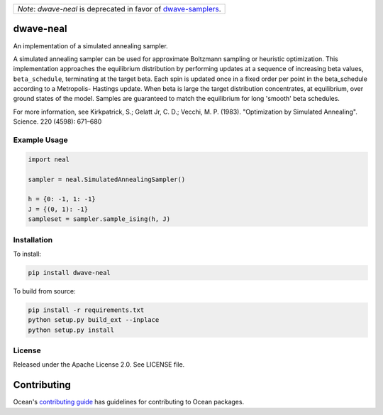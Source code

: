 +------------------------------------------------------------------------------------------------------------------------------+
| |warning| *Note*: *dwave-neal* is deprecated in favor of `dwave-samplers <https://github.com/dwavesystems/dwave-samplers>`_. |
+------------------------------------------------------------------------------------------------------------------------------+

.. |warning| image:: https://github.githubassets.com/images/icons/emoji/unicode/26a0.png
    :width: 16

.. image:: https://img.shields.io/pypi/v/dwave-neal.svg
    :target: https://pypi.org/project/dwave-neal

.. image:: https://codecov.io/gh/dwavesystems/dwave-neal/branch/master/graph/badge.svg
    :target: https://codecov.io/gh/dwavesystems/dwave-neal

.. image:: https://readthedocs.com/projects/d-wave-systems-dwave-neal/badge/?version=latest
    :target: https://docs.ocean.dwavesys.com/projects/neal/en/latest/?badge=latest

.. image:: https://circleci.com/gh/dwavesystems/dwave-neal.svg?style=svg
    :target: https://circleci.com/gh/dwavesystems/dwave-neal

dwave-neal
==========

.. index-start-marker

An implementation of a simulated annealing sampler.

A simulated annealing sampler can be used for approximate Boltzmann sampling or
heuristic optimization. This implementation approaches the equilibrium
distribution by performing updates at a sequence of increasing beta values,
``beta_schedule``, terminating at the target beta. Each spin is updated once
in a fixed order per point in the beta_schedule according to a Metropolis-
Hastings update. When beta is large the target distribution concentrates, at
equilibrium, over ground states of the model. Samples are guaranteed to match
the equilibrium for long 'smooth' beta schedules.

For more information, see Kirkpatrick, S.; Gelatt Jr, C. D.; Vecchi, M. P.
(1983). "Optimization by Simulated Annealing". Science. 220 (4598): 671–680

Example Usage
-------------

.. code-block:: python

    import neal

    sampler = neal.SimulatedAnnealingSampler()

    h = {0: -1, 1: -1}
    J = {(0, 1): -1}
    sampleset = sampler.sample_ising(h, J)

.. index-end-marker

Installation
------------

.. installation-start-marker

To install:

.. code-block:: bash

    pip install dwave-neal

To build from source:

.. code-block:: bash

    pip install -r requirements.txt
    python setup.py build_ext --inplace
    python setup.py install

.. installation-end-marker

License
-------

Released under the Apache License 2.0. See LICENSE file.

Contributing
============

Ocean's `contributing guide <https://docs.ocean.dwavesys.com/en/stable/contributing.html>`_
has guidelines for contributing to Ocean packages.
